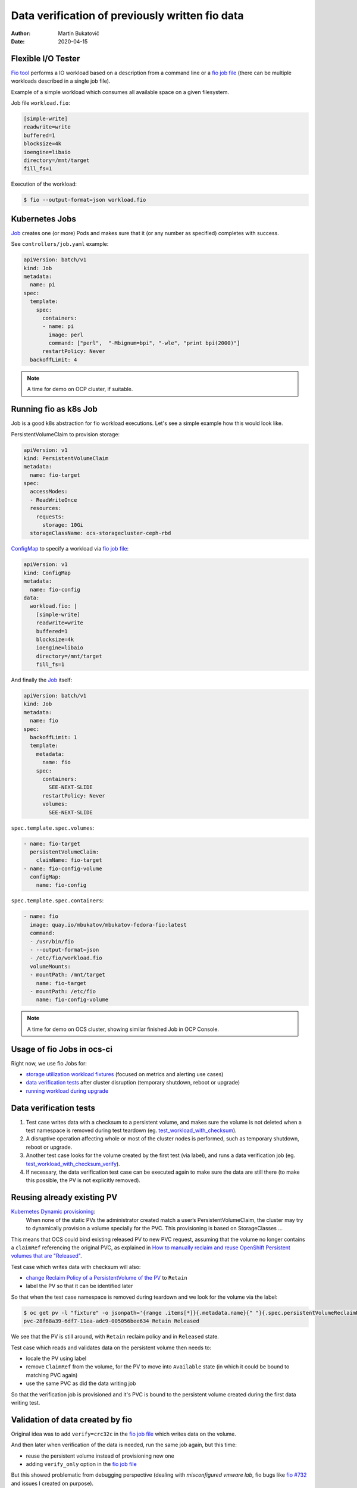 ==================================================
 Data verification of previously written fio data
==================================================

:author: Martin Bukatovič
:date: 2020-04-15

Flexible I/O Tester
===================

`Fio tool`_ performs a IO workload based on a description from a command line
or a `fio job file`_ (there can be multiple workloads described in a single job
file).

.. nextslide::

Example of a simple workload which consumes all available space on a given
filesystem.

Job file ``workload.fio``:

.. code:: ini

    [simple-write]
    readwrite=write
    buffered=1
    blocksize=4k
    ioengine=libaio
    directory=/mnt/target
    fill_fs=1

Execution of the workload:

.. code:: shell

    $ fio --output-format=json workload.fio

Kubernetes Jobs
===============

`Job`_ creates one (or more) Pods and makes sure that it (or any number as
specified) completes with success.

See ``controllers/job.yaml`` example:

.. code:: yaml

    apiVersion: batch/v1
    kind: Job
    metadata:
      name: pi
    spec:
      template:
        spec:
          containers:
          - name: pi
            image: perl
            command: ["perl",  "-Mbignum=bpi", "-wle", "print bpi(2000)"]
          restartPolicy: Never
      backoffLimit: 4

.. note::

    A time for demo on OCP cluster, if suitable.

Running fio as k8s Job
======================

Job is a good k8s abstraction for fio workload executions.
Let's see a simple example how this would look like.

PersistentVolumeClaim to provision storage:

.. code:: yaml

    apiVersion: v1
    kind: PersistentVolumeClaim
    metadata:
      name: fio-target
    spec:
      accessModes:
      - ReadWriteOnce
      resources:
        requests:
          storage: 10Gi
      storageClassName: ocs-storagecluster-ceph-rbd

.. nextslide::

`ConfigMap`_ to specify a workload via `fio job file`_:

.. code:: yaml

    apiVersion: v1
    kind: ConfigMap
    metadata:
      name: fio-config
    data:
      workload.fio: |
        [simple-write]
        readwrite=write
        buffered=1
        blocksize=4k
        ioengine=libaio
        directory=/mnt/target
        fill_fs=1

.. nextslide::

And finally the `Job`_ itself:

.. code:: yaml

    apiVersion: batch/v1
    kind: Job
    metadata:
      name: fio
    spec:
      backoffLimit: 1
      template:
        metadata:
          name: fio
        spec:
          containers:
            SEE-NEXT-SLIDE
          restartPolicy: Never
          volumes:
            SEE-NEXT-SLIDE

.. nextslide::

``spec.template.spec.volumes``:

.. code:: yaml

          - name: fio-target
            persistentVolumeClaim:
              claimName: fio-target
          - name: fio-config-volume
            configMap:
              name: fio-config

.. nextslide::

``spec.template.spec.containers``:

.. code:: yaml

          - name: fio
            image: quay.io/mbukatov/mbukatov-fedora-fio:latest
            command:
            - /usr/bin/fio
            - --output-format=json
            - /etc/fio/workload.fio
            volumeMounts:
            - mountPath: /mnt/target
              name: fio-target
            - mountPath: /etc/fio
              name: fio-config-volume

.. note::

    A time for demo on OCS cluster, showing similar finished Job in
    OCP Console.

Usage of fio Jobs in ocs-ci
===========================

Right now, we use fio Jobs for:

- `storage utilization`_ `workload fixtures`_ (focused on metrics and alerting
  use cases)
- `data verification tests`_ after cluster disruption (temporary shutdown,
  reboot or upgrade)
- `running workload during upgrade`_

Data verification tests
=======================

#. Test case writes data with a checksum to a persistent volume, and makes sure
   the volume is not deleted when a test namespace is removed during test
   teardown (eg. `test_workload_with_checksum`_).

#. A disruptive operation affecting whole or most of the cluster nodes is
   performed, such as temporary shutdown, reboot or upgrade.

#. Another test case looks for the volume created by the first test (via
   label), and runs a data verification job (eg.
   `test_workload_with_checksum_verify`_).

#. If necessary, the data verification test case can be executed again
   to make sure the data are still there (to make this possible, the PV is not
   explicitly removed).

Reusing already existing PV
===========================

`Kubernetes Dynamic provisioning`_:
    When none of the static PVs the administrator created match a user’s
    PersistentVolumeClaim, the cluster may try to dynamically provision a volume
    specially for the PVC. This provisioning is based on StorageClasses ...

This means that OCS could bind existing released PV to new PVC request,
assuming that the volume no longer contains a ``claimRef`` referencing the
original PVC, as explained in `How to manually reclaim and reuse OpenShift
Persistent volumes that are "Released"`_.

.. nextslide::

Test case which writes data with checksum will also:

- `change Reclaim Policy of a PersistentVolume of the PV`_ to ``Retain``
- label the PV so that it can be identified later

So that when the test case namespace is removed during teardown and we look
for the volume via the label:

.. code:: shell

    $ oc get pv -l "fixture" -o jsonpath='{range .items[*]}{.metadata.name}{" "}{.spec.persistentVolumeReclaimPolicy}{" "}{.status.phase}{"\n"}{end}'
    pvc-28f68a39-6df7-11ea-adc9-005056bee634 Retain Released

We see that the PV is still around, with ``Retain`` reclaim policy and in
``Released`` state.

.. nextslide::

Test case which reads and validates data on the persistent volume then needs
to:

- locale the PV using label
- remove ``ClaimRef`` from the volume, for the PV to move into ``Available``
  state (in which it could be bound to matching PVC again)
- use the same PVC as did the data writing job

So that the verification job is provisioned and it's PVC is bound to the
persistent volume created during the first data writing test.

Validation of data created by fio
=================================

Original idea was to add ``verify=crc32c`` in the `fio job file`_ which writes
data on the volume.

And then later when verification of the data is needed, run the same job again,
but this time:

- reuse the persistent volume instead of provisioning new one
- adding ``verify_only`` option in the `fio job file`_

But this showed problematic from debugging perspective (dealing with
*misconfigured vmware lab*, fio bugs like `fio #732`_ and issues I created on
purpose).

.. nextslide::

So instead of buildin fio data verification feature, I'm using plain
``sha1sum`` tool:

- when fio finishes writing, ``sha1sum`` computes checksum of a file just
  created by fio and store resulting ``fio.sha1sum`` file on the volume next
  the the data file

- during data verification run, ``sha1sum -c fio.sha1sum`` command
  is executed

.. _`Fio tool`: https://fio.readthedocs.io/en/latest
.. _`fio job file`: https://fio.readthedocs.io/en/latest/fio_doc.html#job-file-format
.. _`Job`: https://kubernetes.io/docs/concepts/workloads/controllers/jobs-run-to-completion/
.. _`ConfigMap`: https://kubernetes.io/docs/concepts/workloads/controllers/jobs-run-to-completion/
.. _`fio #732`: https://github.com/axboe/fio/issues/732
.. _`workload fixtures`: https://github.com/red-hat-storage/ocs-ci/blob/de5d0abb024121dc82c28be26ce741ba94fb2f2b/ocs_ci/utility/workloadfixture.py
.. _`storage utilization`: https://github.com/red-hat-storage/ocs-ci/blob/de5d0abb024121dc82c28be26ce741ba94fb2f2b/tests/manage/monitoring/conftest.py#L322
.. _`data verification tests`: https://github.com/red-hat-storage/ocs-ci/blob/de5d0abb024121dc82c28be26ce741ba94fb2f2b/tests/manage/monitoring/test_workload_with_distruptions.py
.. _`running workload during upgrade`: https://github.com/red-hat-storage/ocs-ci/blob/de5d0abb024121dc82c28be26ce741ba94fb2f2b/tests/ecosystem/upgrade/conftest.py
.. _`test_workload_with_checksum`: https://github.com/red-hat-storage/ocs-ci/blob/de5d0abb024121dc82c28be26ce741ba94fb2f2b/tests/manage/monitoring/test_workload_with_distruptions.py#L50
.. _`test_workload_with_checksum_verify`: https://github.com/red-hat-storage/ocs-ci/blob/de5d0abb024121dc82c28be26ce741ba94fb2f2b/tests/manage/monitoring/test_workload_with_distruptions.py#L64
.. _`change Reclaim Policy of a PersistentVolume of the PV`: https://kubernetes.io/docs/tasks/administer-cluster/change-pv-reclaim-policy/
.. _`Kubernetes Dynamic provisioning`: https://kubernetes.io/docs/concepts/storage/persistent-volumes/#dynamic
.. _`How to manually reclaim and reuse OpenShift Persistent volumes that are "Released"`: https://access.redhat.com/solutions/4651451
